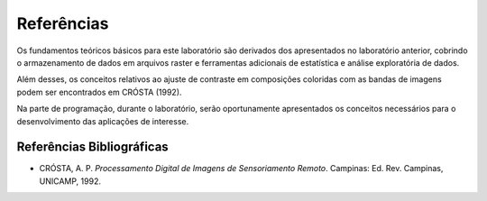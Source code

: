 Referências
===========

Os fundamentos teóricos básicos para este laboratório são derivados dos apresentados no laboratório anterior, cobrindo o armazenamento de dados em arquivos raster e ferramentas adicionais de estatística e análise exploratória de dados.

Além desses, os conceitos relativos ao ajuste de contraste em composições coloridas com as bandas de imagens podem ser encontrados em CRÓSTA (1992).

Na parte de programação, durante o laboratório, serão oportunamente apresentados os conceitos necessários para o desenvolvimento das aplicações de interesse.

Referências Bibliográficas
--------------------------

- CRÓSTA, A. P. *Processamento Digital de Imagens de Sensoriamento Remoto*. Campinas: Ed. Rev. Campinas, UNICAMP, 1992.
